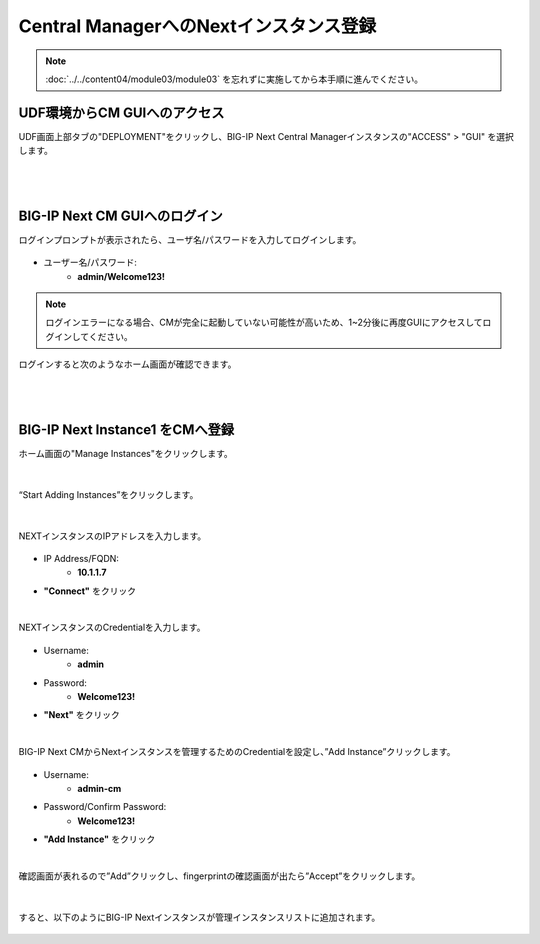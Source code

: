 Central ManagerへのNextインスタンス登録
======================================

.. note::
   :doc:`../../content04/module03/module03` を忘れずに実施してから本手順に進んでください。

UDF環境からCM GUIへのアクセス
--------------------------------------

UDF画面上部タブの"DEPLOYMENT"をクリックし、BIG-IP Next Central Managerインスタンスの"ACCESS" > "GUI" を選択します。

.. figure:: images/c5-m1-1.png
   :scale: 50%
   :align: center


|
|
BIG-IP Next CM GUIへのログイン
--------------------------------------

ログインプロンプトが表示されたら、ユーザ名/パスワードを入力してログインします。

.. figure:: images/c5-m1-2.png
   :scale: 50%
   :align: center

- ユーザー名/パスワード:
   - **admin/Welcome123!**


.. note::
   ログインエラーになる場合、CMが完全に起動していない可能性が高いため、1~2分後に再度GUIにアクセスしてログインしてください。


ログインすると次のようなホーム画面が確認できます。

.. figure:: images/c5-m1-3.png
   :scale: 50%
   :align: center


|
|
BIG-IP Next Instance1 をCMへ登録
--------------------------------------

ホーム画面の"Manage Instances"をクリックします。

.. figure:: images/c5-m1-4.png
   :scale: 50%
   :align: center


|
“Start Adding Instances”をクリックします。

.. figure:: images/c5-m1-5.png
   :scale: 50%
   :align: center

|
NEXTインスタンスのIPアドレスを入力します。

.. figure:: images/c5-m1-6.png
   :scale: 50%
   :align: center

- IP Address/FQDN:
   - **10.1.1.7**
- **"Connect"** をクリック


|
NEXTインスタンスのCredentialを入力します。

.. figure:: images/c5-m1-7.png
   :scale: 50%
   :align: center

- Username:
   - **admin**
- Password:
   - **Welcome123!**
- **"Next"** をクリック


|
BIG-IP Next CMからNextインスタンスを管理するためのCredentialを設定し、”Add Instance”クリックします。

.. figure:: images/c5-m1-8.png
   :scale: 50%
   :align: center

- Username:
   - **admin-cm**
- Password/Confirm Password:
   - **Welcome123!**
- **"Add Instance"** をクリック


|
確認画面が表れるので”Add”クリックし、fingerprintの確認画面が出たら”Accept”をクリックします。

.. figure:: images/c5-m1-9.png
   :scale: 50%
   :align: center


|
すると、以下のようにBIG-IP Nextインスタンスが管理インスタンスリストに追加されます。

.. figure:: images/c5-m1-10.png
   :scale: 30%
   :align: center

